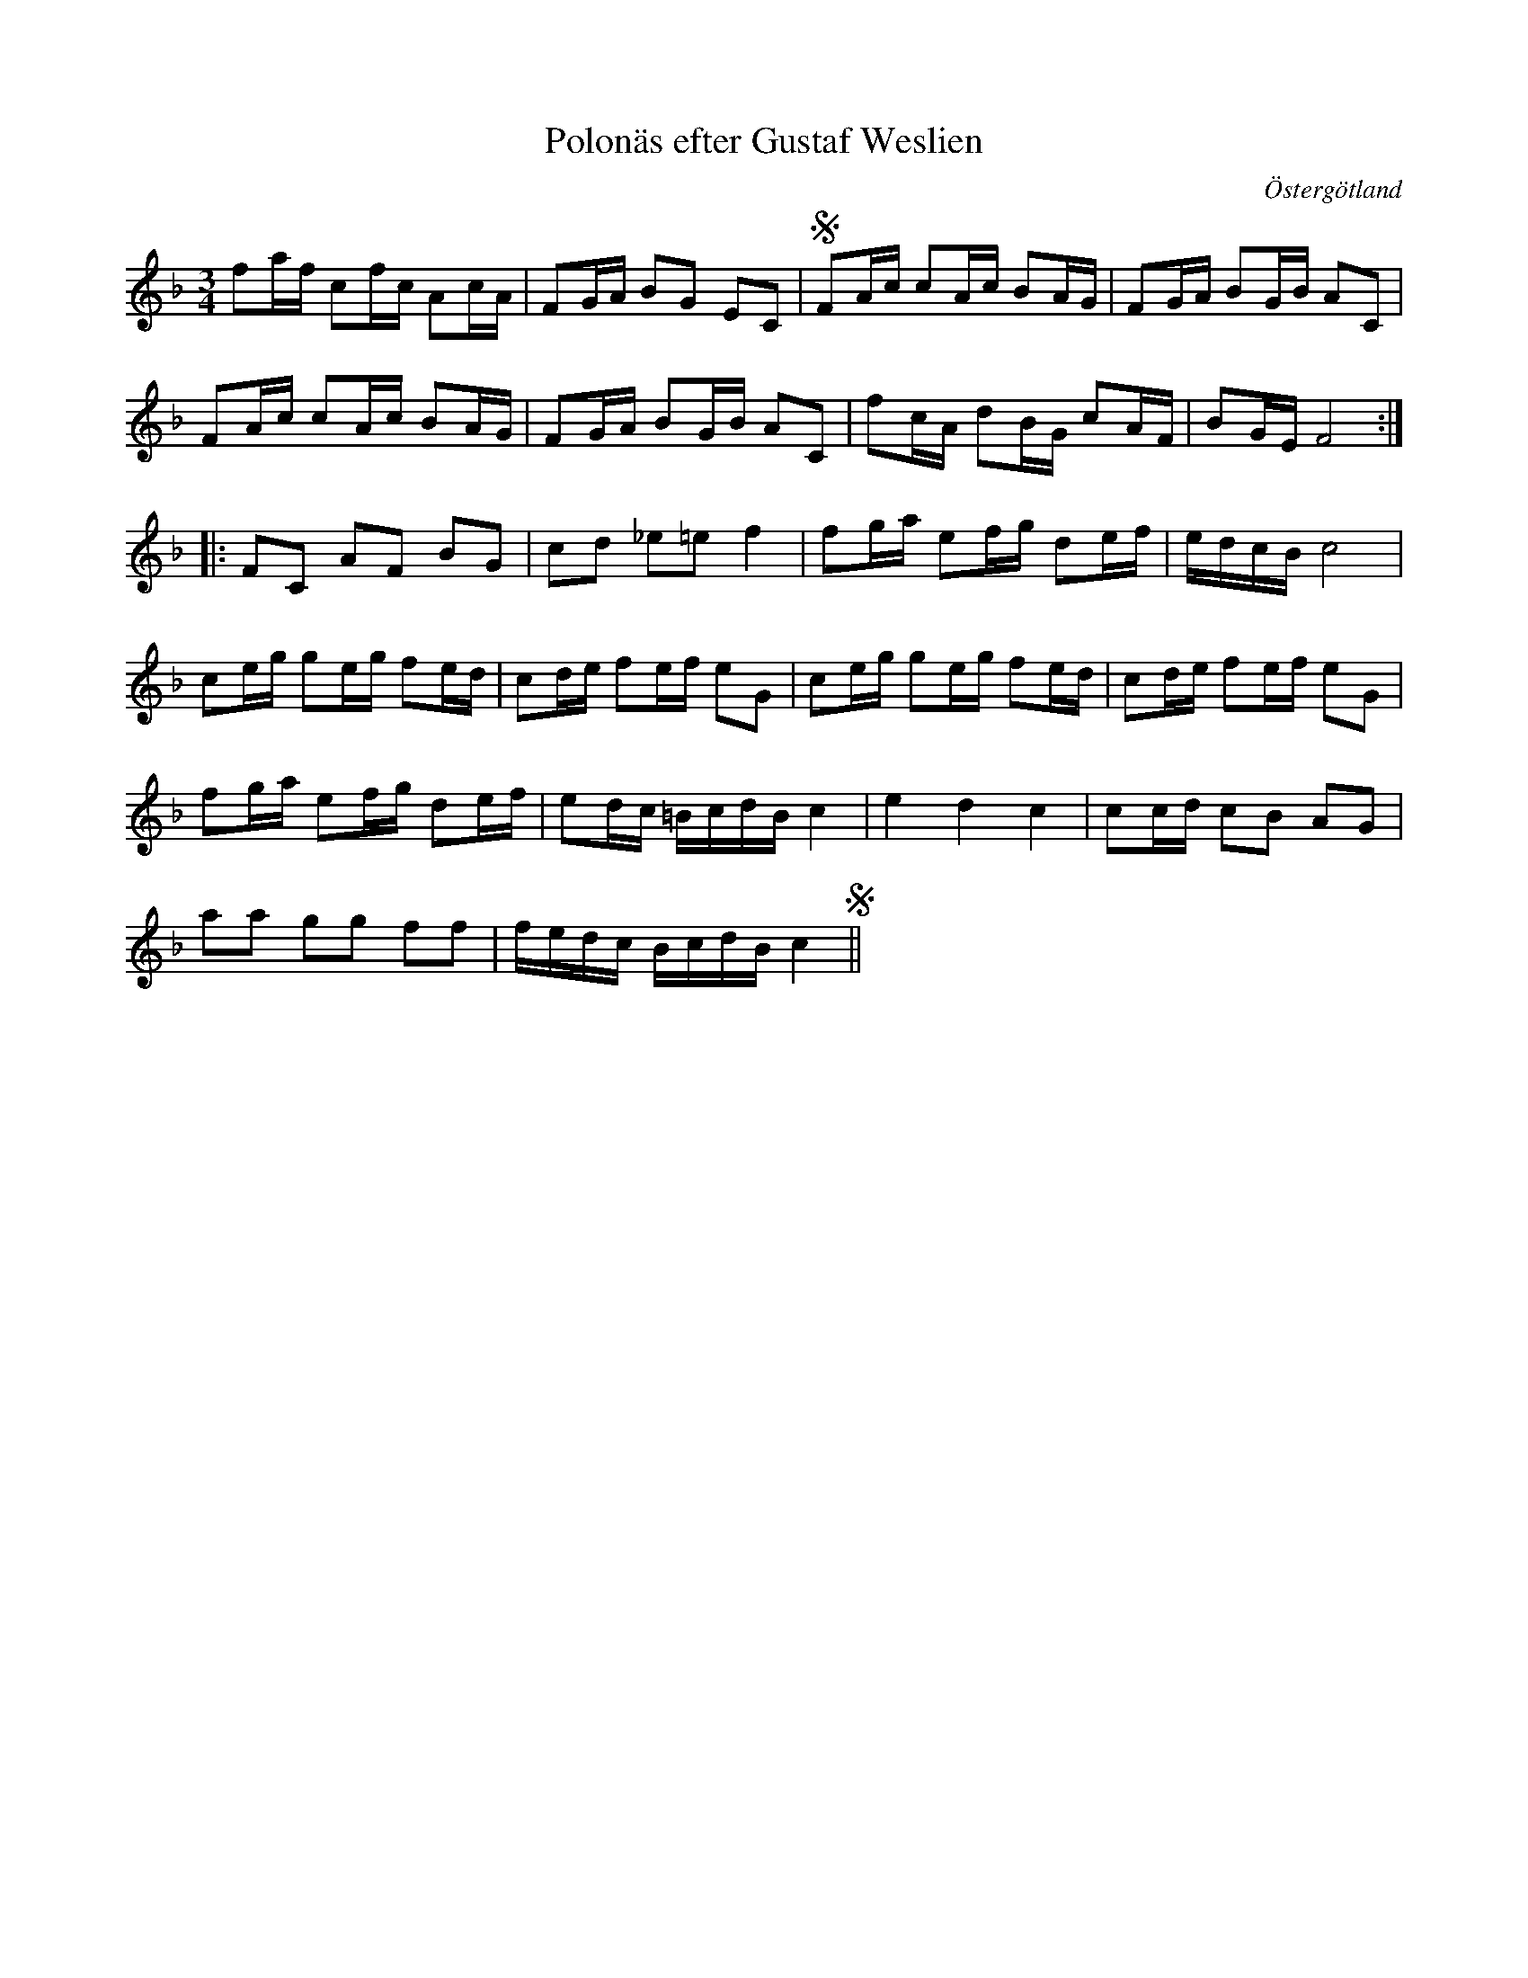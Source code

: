 %%abc-charset utf-8

X:30
T:Polonäs efter Gustaf Weslien
S:efter Gustaf Weslien
R:Slängpolska
B:Gustaf Wesliens notbok
B:FMK - katalog MMD34 bild 14
N:Delar av låten påminner litet om andrareprisen i +
O:Östergötland
Z:Nils L
M:3/4
L:1/16
K:F
f2af c2fc A2cA | F2GA B2G2 E2C2 | SF2Ac c2Ac B2AG | F2GA B2GB A2C2 |
F2Ac c2Ac B2AG | F2GA B2GB A2C2 | f2cA d2BG c2AF | B2GE F8 ::
F2C2 A2F2 B2G2 | c2d2 _e2=e2 f4 | f2ga e2fg d2ef | edcB c8 |
c2eg g2eg f2ed | c2de f2ef e2G2 | c2eg g2eg f2ed | c2de f2ef e2G2 |
f2ga e2fg d2ef | e2dc =BcdB c4 | e4 d4 c4 | c2cd c2B2 A2G2 |
a2a2 g2g2 f2f2 | fedc BcdB c4 S||

